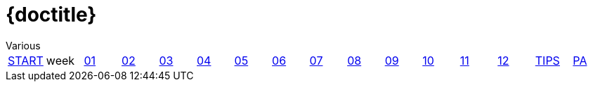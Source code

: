 = {doctitle}
:author: Various
:version: V1.3  2019-0712
:toc: right
:toclevels: 4
:icons: font
:exercises: ../exercises
:apidocs: ../apidocs
:topics: ../topics
:docinfo: shared
:docbase: ../
:sourcedir: ../exercises/code
:description: This site contains all exercises for week 1 of PRC1 (Java Programming 1), starting in August 2019.
:keywords: Java 1 SEBI Venlo
:source-highlighter: highlightjs
:highlightjs-theme: agate
:highlightjs-linenums-mode: inline
:linkattrs: true
:stem: latexmath


// remember that icons live in dir ../images/icons by virtue of the asciidoctor cmd settings and some conventions in asciidoctor it selves.
:extra: icon="extra_challenge_small.png", caption="ExtraChallenge"


toc::[]

[#main-menu,cols="{tabcolumns}"]
|===
|link:../index.html[START] |week|link:week01.html[01] |link:week02.html[02] |link:week03.html[03] |link:week04.html[04] |link:week05.html[05] |link:week06.html[06] |link:week07.html[07] |link:week08.html[08] |link:week09.html[09] |link:week10.html[10] |link:week11.html[11] |link:week12.html[12] |link:tips.html[TIPS] |link:assessmentcorrectionrules.html[PA]
|===

:numbered:
